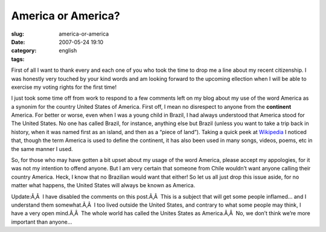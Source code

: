 America or America?
###################
:slug: america-or-america
:date: 2007-05-24 19:10
:category:
:tags: english

First of all I want to thank every and each one of you who took the time
to drop me a line about my recent citizenship. I was honestly very
touched by your kind words and am looking forward to the upcoming
ellection when I will be able to exercise my voting rights for the first
time!

I just took some time off from work to respond to a few comments left on
my blog about my use of the word America as a synonim for the country
United States of America. First off, I mean no disrespect to anyone from
the **continent** America. For better or worse, even when I was a young
child in Brazil, I had always understood that America stood for The
United States. No one has called Brazil, for instance, anything else but
Brazil (unless you want to take a trip back in history, when it was
named first as an island, and then as a “piece of land”). Taking a quick
peek at `Wikipedia <http://en.wikipedia.org/wiki/America>`__ I noticed
that, though the term America is used to define the continent, it has
also been used in many songs, videos, poems, etc in the same manner I
used.

So, for those who may have gotten a bit upset about my usage of the word
America, please accept my appologies, for it was not my intention to
offend anyone. But I am very certain that someone from Chile wouldn’t
want anyone calling their country America. Heck, I know that no
Brazilian would want that either! So let us all just drop this issue
aside, for no matter what happens, the United States will always be
known as America.

Update:Ã‚Â  I have disabled the comments on this post.Ã‚Â  This is a
subject that will get some people inflamed… and I understand them
somewhat.Ã‚Â  I too lived outside the United States, and contrary to
what some people may think, I have a very open mind.Ã‚Â  The whole world
has called the Unites States as America.Ã‚Â  No, we don’t think we’re
more important than anyone…

